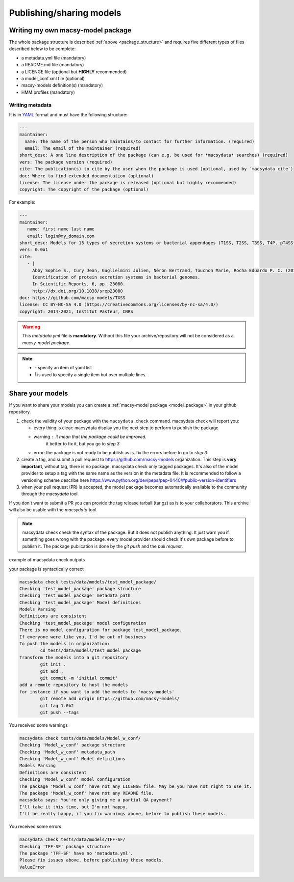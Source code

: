 .. MacSyFinder - Detection of macromolecular systems in protein datasets
    using systems modelling and similarity search.            
    Authors: Sophie Abby, Bertrand Néron                                 
    Copyright © 2014-2021 Institut Pasteur (Paris) and CNRS.
    See the COPYRIGHT file for details                                    
    MacsyFinder is distributed under the terms of the GNU General Public License (GPLv3). 
    See the COPYING file for details.  
    
.. _publish_package:

*************************
Publishing/sharing models
*************************


 .. _writing_model_package:

Writing my own macsy-model package
==================================

The whole package structure is described :ref:`above <package_structure>` and requires five different
types of files described below to be complete:

* a metadata.yml file (mandatory)
* a README.md file (mandatory)
* a LICENCE file (optional but **HIGHLY** recommended)
* a model_conf.xml file (optional)
* macsy-models definition(s) (mandatory)
* HMM profiles (mandatory)

Writing metadata
----------------

It is in `YAML <https://en.wikipedia.org/wiki/YAML>`_ format and must have the following structure:

.. code-block:: yaml

    ---
    maintainer:
      name: The name of the person who maintains/to contact for further information. (required)
      email: The email of the maintainer (required)
    short_desc: A one line description of the package (can e.g. be used for *macsydata* searches) (required)
    vers: The package version (required)
    cite: The publication(s) to cite by the user when the package is used (optional, used by `macsydata cite`)
    doc: Where to find extended documentation (optional)
    license: The license under the package is released (optional but highly recommended)
    copyright: The copyright of the package (optional)

For example:

.. code-block:: yaml

    ---
    maintainer:
       name: first name last name
       email: login@my_domain.com
    short_desc: Models for 15 types of secretion systems or bacterial appendages (T1SS, T2SS, T3SS, T4P, pT4SSt, pT4SSi, T5aSS, T5bSS, T5bSS, T6SSi, T6SSii, T6SSiii, Flagellum, Tad, T9SS).
    vers: 0.0a1
    cite:
       - |
         Abby Sophie S., Cury Jean, Guglielmini Julien, Néron Bertrand, Touchon Marie, Rocha Eduardo P. C. (2016).
         Identification of protein secretion systems in bacterial genomes.
         In Scientific Reports, 6, pp. 23080.
         http://dx.doi.org/10.1038/srep23080
    doc: https://github.com/macsy-models/TXSS
    license: CC BY-NC-SA 4.0 (https://creativecommons.org/licenses/by-nc-sa/4.0/)
    copyright: 2014-2021, Institut Pasteur, CNRS

.. warning::
    This `metadata.yml` file is **mandatory**. Without this file your archive/repository will not be considered as a *macsy-model package*.

.. note::

    * *-* specify an item of yaml list
    * *|* is used to specify a single item but over multiple lines.



Share your models
=================

If you want to share your models you can create a :ref:`macsy-model package <model_package>` in your github repository.

1. check the validity of your package with the ``macsydata check`` command.
   macsydata check will report you:

   * every thing is clear: macsydata display you the next step to perform to publish the package
   * warning : it mean that the package could be improved.
             it better to fix it, but you go to *step 3*
   * error: the package is not ready to be publish as is. fix the errors before to go to *step 3*

2. create a tag, and submit a pull request to https://github.com/macsy-models organization.
   This step is **very important**, without tag, there is no package.
   macsydata check only tagged packages.
   It's also of the model provider to setup a tag with the same name as the version in the metadata file.
   It is recommended to follow a versioning scheme describe here https://www.python.org/dev/peps/pep-0440/#public-version-identifiers
3. when your pull request (PR) is accepted, the model package becomes automatically available to the community through the *macsydata* tool.

If you don't want to submit a PR you can provide the tag release tarball (tar.gz) as is to your collaborators.
This archive will also be usable with the `macsydata` tool.

.. note:: macsydata check
    check the syntax of the package. But it does not publish anything.
    It just warn you if something goes wrong with the package.
    every model provider should check it's own package before to publish it.
    The package publication is done by the `git push` and the `pull request`.

example of macsydata check outputs

your package is syntactically correct

.. code-block:: text

    macsydata check tests/data/models/test_model_package/
    Checking 'test_model_package' package structure
    Checking 'test_model_package' metadata_path
    Checking 'test_model_package' Model definitions
    Models Parsing
    Definitions are consistent
    Checking 'test_model_package' model configuration
    There is no model configuration for package test_model_package.
    If everyone were like you, I'd be out of business
    To push the models in organization:
            cd tests/data/models/test_model_package
    Transform the models into a git repository
            git init .
            git add .
            git commit -m 'initial commit'
    add a remote repository to host the models
    for instance if you want to add the models to 'macsy-models'
            git remote add origin https://github.com/macsy-models/
            git tag 1.0b2
            git push --tags


You received some warnings

.. code-block:: text

    macsydata check tests/data/models/Model_w_conf/
    Checking 'Model_w_conf' package structure
    Checking 'Model_w_conf' metadata_path
    Checking 'Model_w_conf' Model definitions
    Models Parsing
    Definitions are consistent
    Checking 'Model_w_conf' model configuration
    The package 'Model_w_conf' have not any LICENSE file. May be you have not right to use it.
    The package 'Model_w_conf' have not any README file.
    macsydata says: You're only giving me a partial QA payment?
    I'll take it this time, but I'm not happy.
    I'll be really happy, if you fix warnings above, before to publish these models.

You received some errors

.. code-block:: text

    macsydata check tests/data/models/TFF-SF/
    Checking 'TFF-SF' package structure
    The package 'TFF-SF' have no 'metadata.yml'.
    Please fix issues above, before publishing these models.
    ValueError
